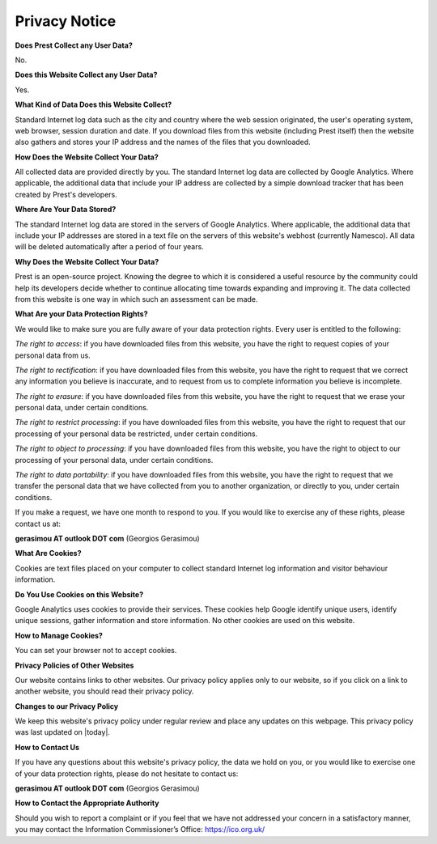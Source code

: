 Privacy Notice
==============

**Does Prest Collect any User Data?**

No.

**Does this Website Collect any User Data?**

Yes.

**What Kind of Data Does this Website Collect?**

Standard Internet log data such as the city and country where 
the web session originated, the user's operating system, 
web browser, session duration and date.
If you download files from this website (including Prest itself) 
then the website also gathers and stores your IP address and the names of the 
files that you downloaded.

**How Does the Website Collect Your Data?**

All collected data are provided directly by you. 
The standard Internet log data are collected by Google Analytics. 
Where applicable, the additional data that include your IP address are 
collected by a simple download tracker that has been created by Prest's developers.

**Where Are Your Data Stored?**

The standard Internet log data are stored in the servers of Google Analytics.
Where applicable, the additional data that include your IP addresses are stored in a text file 
on the servers of this website's webhost (currently Namesco). All data will be deleted 
automatically after a period of four years.


**Why Does the Website Collect Your Data?**

Prest is an open-source project. Knowing the degree to which it is considered a useful 
resource by the community could help its developers decide whether to continue allocating 
time towards expanding and improving it.
The data collected from this website is one way in which such an assessment can be made.

**What Are your Data Protection Rights?**

We would like to make sure you are fully aware of your data protection rights.
Every user is entitled to the following:

*The right to access*: if you have downloaded files from this website, you have 
the right to request copies of your personal data from us.

*The right to rectification*: if you have downloaded files from this website, 
you have the right to request that we correct any information 
you believe is inaccurate, and to request from us to complete information 
you believe is incomplete.

*The right to erasure*: if you have downloaded files from this website, 
you have the right to request that we erase your personal data,
under certain conditions.

*The right to restrict processing*: if you have downloaded files from this website, 
you have the right to request that our processing of your personal data be restricted,  
under certain conditions.

*The right to object to processing*: if you have downloaded files from this website, 
you have the right to object to our processing of your personal data, under certain conditions.

*The right to data portability*: if you have downloaded files from this website, you have the right 
to request that we transfer the personal data that we have collected from you 
to another organization, or directly to you, under certain conditions.

If you make a request, we have one month to respond to you.
If you would like to exercise any of these rights, please contact us at:

**gerasimou AT outlook DOT com** (Georgios Gerasimou)


**What Are Cookies?**

Cookies are text files placed on your computer to collect standard Internet log 
information and visitor behaviour information.

**Do You Use Cookies on this Website?**

Google Analytics uses cookies to provide their services.
These cookies help Google identify unique users, 
identify unique sessions, gather information and store information.
No other cookies are used on this website.


**How to Manage Cookies?**

You can set your browser not to accept cookies. 

**Privacy Policies of Other Websites**


Our website contains links to other websites. 
Our privacy policy applies only to our website, so if you click on a link to another website, 
you should read their privacy policy.

**Changes to our Privacy Policy**

We keep this website's privacy policy under regular review and place any updates on this webpage.
This privacy policy was last updated on |today|.


**How to Contact Us**

If you have any questions about this website's privacy policy, 
the data we hold on you, or you would like to exercise one of your data protection rights, 
please do not hesitate to contact us:

**gerasimou AT outlook DOT com** (Georgios Gerasimou)

**How to Contact the Appropriate Authority**

Should you wish to report a complaint or if you feel that we have not addressed 
your concern in a satisfactory manner, you may contact the 
Information Commissioner’s Office: https://ico.org.uk/ 